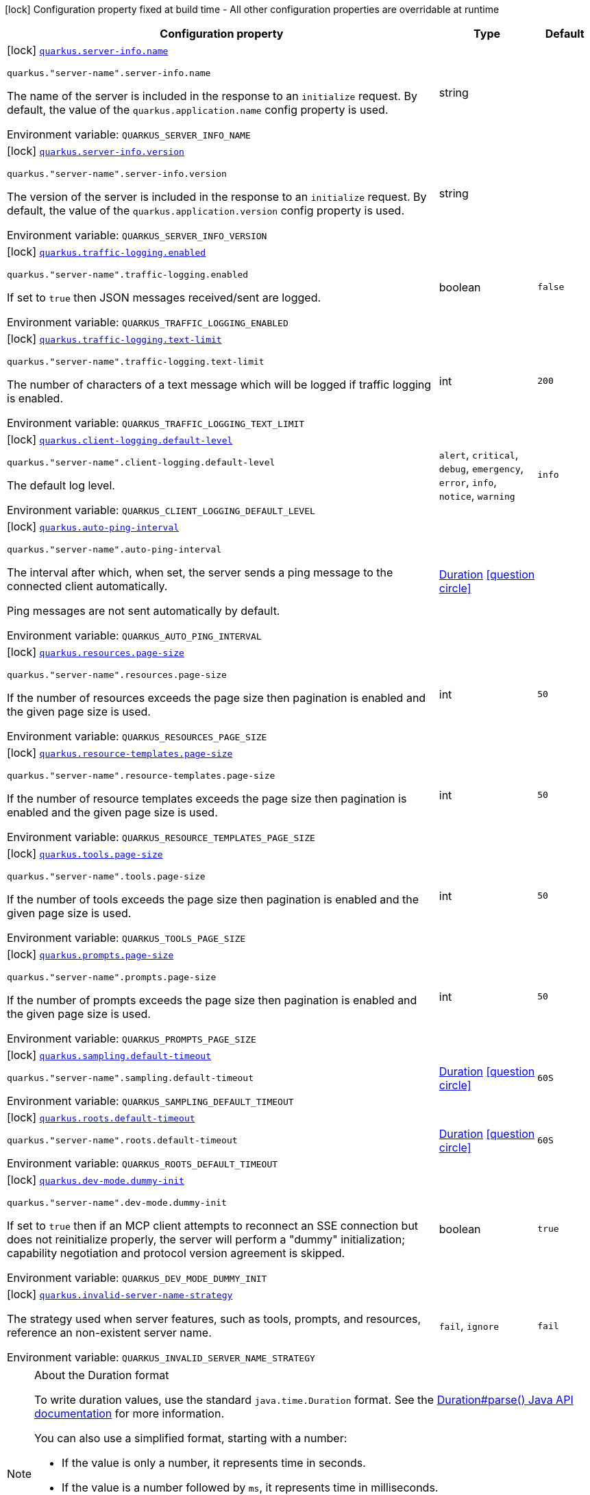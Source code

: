 [.configuration-legend]
icon:lock[title=Fixed at build time] Configuration property fixed at build time - All other configuration properties are overridable at runtime
[.configuration-reference.searchable, cols="80,.^10,.^10"]
|===

h|[.header-title]##Configuration property##
h|Type
h|Default

a|icon:lock[title=Fixed at build time] [[quarkus-mcp-server-core_quarkus-server-info-name]] [.property-path]##link:#quarkus-mcp-server-core_quarkus-server-info-name[`quarkus.server-info.name`]##
ifdef::add-copy-button-to-config-props[]
config_property_copy_button:+++quarkus.server-info.name+++[]
endif::add-copy-button-to-config-props[]


`quarkus."server-name".server-info.name`
ifdef::add-copy-button-to-config-props[]
config_property_copy_button:+++quarkus."server-name".server-info.name+++[]
endif::add-copy-button-to-config-props[]

[.description]
--
The name of the server is included in the response to an `initialize` request. By default, the value of the
`quarkus.application.name` config property is used.


ifdef::add-copy-button-to-env-var[]
Environment variable: env_var_with_copy_button:+++QUARKUS_SERVER_INFO_NAME+++[]
endif::add-copy-button-to-env-var[]
ifndef::add-copy-button-to-env-var[]
Environment variable: `+++QUARKUS_SERVER_INFO_NAME+++`
endif::add-copy-button-to-env-var[]
--
|string
|

a|icon:lock[title=Fixed at build time] [[quarkus-mcp-server-core_quarkus-server-info-version]] [.property-path]##link:#quarkus-mcp-server-core_quarkus-server-info-version[`quarkus.server-info.version`]##
ifdef::add-copy-button-to-config-props[]
config_property_copy_button:+++quarkus.server-info.version+++[]
endif::add-copy-button-to-config-props[]


`quarkus."server-name".server-info.version`
ifdef::add-copy-button-to-config-props[]
config_property_copy_button:+++quarkus."server-name".server-info.version+++[]
endif::add-copy-button-to-config-props[]

[.description]
--
The version of the server is included in the response to an `initialize` request. By default, the value of the
`quarkus.application.version` config property is used.


ifdef::add-copy-button-to-env-var[]
Environment variable: env_var_with_copy_button:+++QUARKUS_SERVER_INFO_VERSION+++[]
endif::add-copy-button-to-env-var[]
ifndef::add-copy-button-to-env-var[]
Environment variable: `+++QUARKUS_SERVER_INFO_VERSION+++`
endif::add-copy-button-to-env-var[]
--
|string
|

a|icon:lock[title=Fixed at build time] [[quarkus-mcp-server-core_quarkus-traffic-logging-enabled]] [.property-path]##link:#quarkus-mcp-server-core_quarkus-traffic-logging-enabled[`quarkus.traffic-logging.enabled`]##
ifdef::add-copy-button-to-config-props[]
config_property_copy_button:+++quarkus.traffic-logging.enabled+++[]
endif::add-copy-button-to-config-props[]


`quarkus."server-name".traffic-logging.enabled`
ifdef::add-copy-button-to-config-props[]
config_property_copy_button:+++quarkus."server-name".traffic-logging.enabled+++[]
endif::add-copy-button-to-config-props[]

[.description]
--
If set to `true` then JSON messages received/sent are logged.


ifdef::add-copy-button-to-env-var[]
Environment variable: env_var_with_copy_button:+++QUARKUS_TRAFFIC_LOGGING_ENABLED+++[]
endif::add-copy-button-to-env-var[]
ifndef::add-copy-button-to-env-var[]
Environment variable: `+++QUARKUS_TRAFFIC_LOGGING_ENABLED+++`
endif::add-copy-button-to-env-var[]
--
|boolean
|`false`

a|icon:lock[title=Fixed at build time] [[quarkus-mcp-server-core_quarkus-traffic-logging-text-limit]] [.property-path]##link:#quarkus-mcp-server-core_quarkus-traffic-logging-text-limit[`quarkus.traffic-logging.text-limit`]##
ifdef::add-copy-button-to-config-props[]
config_property_copy_button:+++quarkus.traffic-logging.text-limit+++[]
endif::add-copy-button-to-config-props[]


`quarkus."server-name".traffic-logging.text-limit`
ifdef::add-copy-button-to-config-props[]
config_property_copy_button:+++quarkus."server-name".traffic-logging.text-limit+++[]
endif::add-copy-button-to-config-props[]

[.description]
--
The number of characters of a text message which will be logged if traffic logging is enabled.


ifdef::add-copy-button-to-env-var[]
Environment variable: env_var_with_copy_button:+++QUARKUS_TRAFFIC_LOGGING_TEXT_LIMIT+++[]
endif::add-copy-button-to-env-var[]
ifndef::add-copy-button-to-env-var[]
Environment variable: `+++QUARKUS_TRAFFIC_LOGGING_TEXT_LIMIT+++`
endif::add-copy-button-to-env-var[]
--
|int
|`200`

a|icon:lock[title=Fixed at build time] [[quarkus-mcp-server-core_quarkus-client-logging-default-level]] [.property-path]##link:#quarkus-mcp-server-core_quarkus-client-logging-default-level[`quarkus.client-logging.default-level`]##
ifdef::add-copy-button-to-config-props[]
config_property_copy_button:+++quarkus.client-logging.default-level+++[]
endif::add-copy-button-to-config-props[]


`quarkus."server-name".client-logging.default-level`
ifdef::add-copy-button-to-config-props[]
config_property_copy_button:+++quarkus."server-name".client-logging.default-level+++[]
endif::add-copy-button-to-config-props[]

[.description]
--
The default log level.


ifdef::add-copy-button-to-env-var[]
Environment variable: env_var_with_copy_button:+++QUARKUS_CLIENT_LOGGING_DEFAULT_LEVEL+++[]
endif::add-copy-button-to-env-var[]
ifndef::add-copy-button-to-env-var[]
Environment variable: `+++QUARKUS_CLIENT_LOGGING_DEFAULT_LEVEL+++`
endif::add-copy-button-to-env-var[]
--
a|`alert`, `critical`, `debug`, `emergency`, `error`, `info`, `notice`, `warning`
|`info`

a|icon:lock[title=Fixed at build time] [[quarkus-mcp-server-core_quarkus-auto-ping-interval]] [.property-path]##link:#quarkus-mcp-server-core_quarkus-auto-ping-interval[`quarkus.auto-ping-interval`]##
ifdef::add-copy-button-to-config-props[]
config_property_copy_button:+++quarkus.auto-ping-interval+++[]
endif::add-copy-button-to-config-props[]


`quarkus."server-name".auto-ping-interval`
ifdef::add-copy-button-to-config-props[]
config_property_copy_button:+++quarkus."server-name".auto-ping-interval+++[]
endif::add-copy-button-to-config-props[]

[.description]
--
The interval after which, when set, the server sends a ping message to the connected client automatically.

Ping messages are not sent automatically by default.


ifdef::add-copy-button-to-env-var[]
Environment variable: env_var_with_copy_button:+++QUARKUS_AUTO_PING_INTERVAL+++[]
endif::add-copy-button-to-env-var[]
ifndef::add-copy-button-to-env-var[]
Environment variable: `+++QUARKUS_AUTO_PING_INTERVAL+++`
endif::add-copy-button-to-env-var[]
--
|link:https://docs.oracle.com/en/java/javase/17/docs/api/java.base/java/time/Duration.html[Duration] link:#duration-note-anchor-quarkus-mcp-server-core_quarkus[icon:question-circle[title=More information about the Duration format]]
|

a|icon:lock[title=Fixed at build time] [[quarkus-mcp-server-core_quarkus-resources-page-size]] [.property-path]##link:#quarkus-mcp-server-core_quarkus-resources-page-size[`quarkus.resources.page-size`]##
ifdef::add-copy-button-to-config-props[]
config_property_copy_button:+++quarkus.resources.page-size+++[]
endif::add-copy-button-to-config-props[]


`quarkus."server-name".resources.page-size`
ifdef::add-copy-button-to-config-props[]
config_property_copy_button:+++quarkus."server-name".resources.page-size+++[]
endif::add-copy-button-to-config-props[]

[.description]
--
If the number of resources exceeds the page size then pagination is enabled and the given page size is used.


ifdef::add-copy-button-to-env-var[]
Environment variable: env_var_with_copy_button:+++QUARKUS_RESOURCES_PAGE_SIZE+++[]
endif::add-copy-button-to-env-var[]
ifndef::add-copy-button-to-env-var[]
Environment variable: `+++QUARKUS_RESOURCES_PAGE_SIZE+++`
endif::add-copy-button-to-env-var[]
--
|int
|`50`

a|icon:lock[title=Fixed at build time] [[quarkus-mcp-server-core_quarkus-resource-templates-page-size]] [.property-path]##link:#quarkus-mcp-server-core_quarkus-resource-templates-page-size[`quarkus.resource-templates.page-size`]##
ifdef::add-copy-button-to-config-props[]
config_property_copy_button:+++quarkus.resource-templates.page-size+++[]
endif::add-copy-button-to-config-props[]


`quarkus."server-name".resource-templates.page-size`
ifdef::add-copy-button-to-config-props[]
config_property_copy_button:+++quarkus."server-name".resource-templates.page-size+++[]
endif::add-copy-button-to-config-props[]

[.description]
--
If the number of resource templates exceeds the page size then pagination is enabled and the given page size is used.


ifdef::add-copy-button-to-env-var[]
Environment variable: env_var_with_copy_button:+++QUARKUS_RESOURCE_TEMPLATES_PAGE_SIZE+++[]
endif::add-copy-button-to-env-var[]
ifndef::add-copy-button-to-env-var[]
Environment variable: `+++QUARKUS_RESOURCE_TEMPLATES_PAGE_SIZE+++`
endif::add-copy-button-to-env-var[]
--
|int
|`50`

a|icon:lock[title=Fixed at build time] [[quarkus-mcp-server-core_quarkus-tools-page-size]] [.property-path]##link:#quarkus-mcp-server-core_quarkus-tools-page-size[`quarkus.tools.page-size`]##
ifdef::add-copy-button-to-config-props[]
config_property_copy_button:+++quarkus.tools.page-size+++[]
endif::add-copy-button-to-config-props[]


`quarkus."server-name".tools.page-size`
ifdef::add-copy-button-to-config-props[]
config_property_copy_button:+++quarkus."server-name".tools.page-size+++[]
endif::add-copy-button-to-config-props[]

[.description]
--
If the number of tools exceeds the page size then pagination is enabled and the given page size is used.


ifdef::add-copy-button-to-env-var[]
Environment variable: env_var_with_copy_button:+++QUARKUS_TOOLS_PAGE_SIZE+++[]
endif::add-copy-button-to-env-var[]
ifndef::add-copy-button-to-env-var[]
Environment variable: `+++QUARKUS_TOOLS_PAGE_SIZE+++`
endif::add-copy-button-to-env-var[]
--
|int
|`50`

a|icon:lock[title=Fixed at build time] [[quarkus-mcp-server-core_quarkus-prompts-page-size]] [.property-path]##link:#quarkus-mcp-server-core_quarkus-prompts-page-size[`quarkus.prompts.page-size`]##
ifdef::add-copy-button-to-config-props[]
config_property_copy_button:+++quarkus.prompts.page-size+++[]
endif::add-copy-button-to-config-props[]


`quarkus."server-name".prompts.page-size`
ifdef::add-copy-button-to-config-props[]
config_property_copy_button:+++quarkus."server-name".prompts.page-size+++[]
endif::add-copy-button-to-config-props[]

[.description]
--
If the number of prompts exceeds the page size then pagination is enabled and the given page size is used.


ifdef::add-copy-button-to-env-var[]
Environment variable: env_var_with_copy_button:+++QUARKUS_PROMPTS_PAGE_SIZE+++[]
endif::add-copy-button-to-env-var[]
ifndef::add-copy-button-to-env-var[]
Environment variable: `+++QUARKUS_PROMPTS_PAGE_SIZE+++`
endif::add-copy-button-to-env-var[]
--
|int
|`50`

a|icon:lock[title=Fixed at build time] [[quarkus-mcp-server-core_quarkus-sampling-default-timeout]] [.property-path]##link:#quarkus-mcp-server-core_quarkus-sampling-default-timeout[`quarkus.sampling.default-timeout`]##
ifdef::add-copy-button-to-config-props[]
config_property_copy_button:+++quarkus.sampling.default-timeout+++[]
endif::add-copy-button-to-config-props[]


`quarkus."server-name".sampling.default-timeout`
ifdef::add-copy-button-to-config-props[]
config_property_copy_button:+++quarkus."server-name".sampling.default-timeout+++[]
endif::add-copy-button-to-config-props[]

[.description]
--

ifdef::add-copy-button-to-env-var[]
Environment variable: env_var_with_copy_button:+++QUARKUS_SAMPLING_DEFAULT_TIMEOUT+++[]
endif::add-copy-button-to-env-var[]
ifndef::add-copy-button-to-env-var[]
Environment variable: `+++QUARKUS_SAMPLING_DEFAULT_TIMEOUT+++`
endif::add-copy-button-to-env-var[]
--
|link:https://docs.oracle.com/en/java/javase/17/docs/api/java.base/java/time/Duration.html[Duration] link:#duration-note-anchor-quarkus-mcp-server-core_quarkus[icon:question-circle[title=More information about the Duration format]]
|`60S`

a|icon:lock[title=Fixed at build time] [[quarkus-mcp-server-core_quarkus-roots-default-timeout]] [.property-path]##link:#quarkus-mcp-server-core_quarkus-roots-default-timeout[`quarkus.roots.default-timeout`]##
ifdef::add-copy-button-to-config-props[]
config_property_copy_button:+++quarkus.roots.default-timeout+++[]
endif::add-copy-button-to-config-props[]


`quarkus."server-name".roots.default-timeout`
ifdef::add-copy-button-to-config-props[]
config_property_copy_button:+++quarkus."server-name".roots.default-timeout+++[]
endif::add-copy-button-to-config-props[]

[.description]
--

ifdef::add-copy-button-to-env-var[]
Environment variable: env_var_with_copy_button:+++QUARKUS_ROOTS_DEFAULT_TIMEOUT+++[]
endif::add-copy-button-to-env-var[]
ifndef::add-copy-button-to-env-var[]
Environment variable: `+++QUARKUS_ROOTS_DEFAULT_TIMEOUT+++`
endif::add-copy-button-to-env-var[]
--
|link:https://docs.oracle.com/en/java/javase/17/docs/api/java.base/java/time/Duration.html[Duration] link:#duration-note-anchor-quarkus-mcp-server-core_quarkus[icon:question-circle[title=More information about the Duration format]]
|`60S`

a|icon:lock[title=Fixed at build time] [[quarkus-mcp-server-core_quarkus-dev-mode-dummy-init]] [.property-path]##link:#quarkus-mcp-server-core_quarkus-dev-mode-dummy-init[`quarkus.dev-mode.dummy-init`]##
ifdef::add-copy-button-to-config-props[]
config_property_copy_button:+++quarkus.dev-mode.dummy-init+++[]
endif::add-copy-button-to-config-props[]


`quarkus."server-name".dev-mode.dummy-init`
ifdef::add-copy-button-to-config-props[]
config_property_copy_button:+++quarkus."server-name".dev-mode.dummy-init+++[]
endif::add-copy-button-to-config-props[]

[.description]
--
If set to `true` then if an MCP client attempts to reconnect an SSE connection but does not reinitialize properly,
the server will perform a "dummy" initialization; capability negotiation and protocol version agreement is skipped.


ifdef::add-copy-button-to-env-var[]
Environment variable: env_var_with_copy_button:+++QUARKUS_DEV_MODE_DUMMY_INIT+++[]
endif::add-copy-button-to-env-var[]
ifndef::add-copy-button-to-env-var[]
Environment variable: `+++QUARKUS_DEV_MODE_DUMMY_INIT+++`
endif::add-copy-button-to-env-var[]
--
|boolean
|`true`

a|icon:lock[title=Fixed at build time] [[quarkus-mcp-server-core_quarkus-invalid-server-name-strategy]] [.property-path]##link:#quarkus-mcp-server-core_quarkus-invalid-server-name-strategy[`quarkus.invalid-server-name-strategy`]##
ifdef::add-copy-button-to-config-props[]
config_property_copy_button:+++quarkus.invalid-server-name-strategy+++[]
endif::add-copy-button-to-config-props[]


[.description]
--
The strategy used when server features, such as tools, prompts, and resources, reference an non-existent server name.


ifdef::add-copy-button-to-env-var[]
Environment variable: env_var_with_copy_button:+++QUARKUS_INVALID_SERVER_NAME_STRATEGY+++[]
endif::add-copy-button-to-env-var[]
ifndef::add-copy-button-to-env-var[]
Environment variable: `+++QUARKUS_INVALID_SERVER_NAME_STRATEGY+++`
endif::add-copy-button-to-env-var[]
--
a|`fail`, `ignore`
|`fail`

|===

ifndef::no-duration-note[]
[NOTE]
[id=duration-note-anchor-quarkus-mcp-server-core_quarkus]
.About the Duration format
====
To write duration values, use the standard `java.time.Duration` format.
See the link:https://docs.oracle.com/en/java/javase/17/docs/api/java.base/java/time/Duration.html#parse(java.lang.CharSequence)[Duration#parse() Java API documentation] for more information.

You can also use a simplified format, starting with a number:

* If the value is only a number, it represents time in seconds.
* If the value is a number followed by `ms`, it represents time in milliseconds.

In other cases, the simplified format is translated to the `java.time.Duration` format for parsing:

* If the value is a number followed by `h`, `m`, or `s`, it is prefixed with `PT`.
* If the value is a number followed by `d`, it is prefixed with `P`.
====
endif::no-duration-note[]
